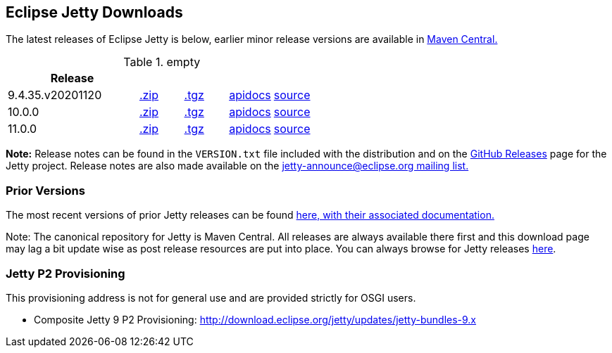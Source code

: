 [[eclipse-jetty-download]]

== Eclipse Jetty Downloads

The latest releases of Eclipse Jetty is below, earlier minor release versions are available in https://repo1.maven.org/maven2/org/eclipse/jetty/jetty-distribution[Maven Central.]


.empty
[width="100%",cols="30%,10%,10%,10%,10%",options="header",]
|=======================================================================
| Release | | | |
| 9.4.35.v20201120
| https://repo1.maven.org/maven2/org/eclipse/jetty/jetty-distribution/9.4.35.v20201120/jetty-distribution-9.4.35.v20201120.zip[.zip]
| https://repo1.maven.org/maven2/org/eclipse/jetty/jetty-distribution/9.4.35.v20201120/jetty-distribution-9.4.35.v20201120.tar.gz[.tgz]
| http://www.eclipse.org/jetty/javadoc/9.4.35.v20201120/index.html?overview-summary.html[apidocs]
| https://github.com/eclipse/jetty.project/tree/jetty-9.4.35.v20201120[source]
| 10.0.0
| https://repo1.maven.org/maven2/org/eclipse/jetty/jetty-home/10.0.0/jetty-home-10.0.0.zip[.zip]
| https://repo1.maven.org/maven2/org/eclipse/jetty/jetty-home/10.0.0/jetty-home-10.0.0.tar.gz[.tgz]
| http://www.eclipse.org/jetty/javadoc/10.0.0.beta3/index.html?overview-summary.html[apidocs]
| https://github.com/eclipse/jetty.project/tree/jetty-10.0.0[source]
| 11.0.0
| https://repo1.maven.org/maven2/org/eclipse/jetty/jetty-home/11.0.0/jetty-home-11.0.0.zip[.zip]
| https://repo1.maven.org/maven2/org/eclipse/jetty/jetty-home/11.0.0/jetty-home-11.0.0.tar.gz[.tgz]
| http://www.eclipse.org/jetty/javadoc/11.0.0.beta3/index.html?overview-summary.html[apidocs]
| https://github.com/eclipse/jetty.project/tree/jetty-11.0.0[source]
|=======================================================================


*Note:* Release notes can be found in the `VERSION.txt` file included with the distribution and on the link:https://github.com/eclipse/jetty.project/releases[GitHub Releases] page for the Jetty project.
Release notes are also made available on the link:https://www.eclipse.org/jetty/mailinglists.html[jetty-announce@eclipse.org mailing list.]

=== Prior Versions
The most recent versions of prior Jetty releases can be found link:previousversions.html[here, with their associated documentation.]

Note: The canonical repository for Jetty is Maven Central.  All releases are always available there first and this download page may lag a bit update wise as post release resources are put into place.  You can always browse for Jetty releases https://repo1.maven.org/maven2/org/eclipse/jetty/jetty-distribution[here].

=== Jetty P2 Provisioning

This provisioning address is not for general use and are provided strictly for OSGI users.

* Composite Jetty 9 P2 Provisioning: http://download.eclipse.org/jetty/updates/jetty-bundles-9.x
